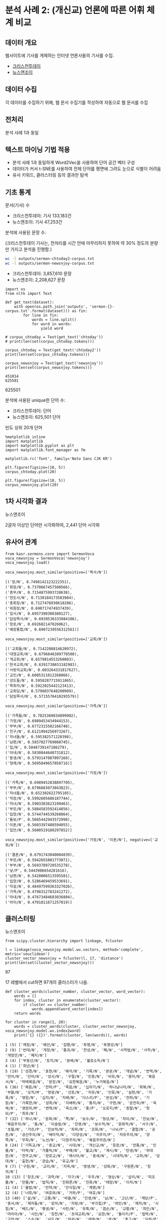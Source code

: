 * 분석 사례 2: (개신교) 언론에 따른 어휘 체계 비교

** 데이터 개요

웹사이트에 기사를 게제하는 인터넷 언론사들의 기사를 수집.

 - [[http://www.christiantoday.co.kr/archives/page1.htm][크리스천투데이]]
 - [[http://www.newsnjoy.or.kr/news/articleList.html?page=1&view_type=tm][뉴스앤조이]]


** 데이터 수집

각 데이터를 수집하기 위해, 웹 문서 수집기를 작성하여 자동으로 웹 문서를 수집


** 전처리

분석 사례 1과 동일


** 텍스트 마이닝 기법 적용

 - 분석 사례 1과 동일하게 Word2Vec을 사용하여 단어 공간 벡터 구성
 - 데이터가 커서 t-SNE를 사용하여 전체 단어를 평면에 그려도 눈으로 식별이 어려움
 - 유사 키워드, 클러스터링 등의 결과만 탐색


** 기초 통계

문서(기사) 수

 - 크리스천투데이: 기사 133,183건
 - 뉴스앤조이: 기사 47,253건


분석에 사용된 문장 수:

(크리스천투데이 기사는, 전처리를 시간 안에 마무리하지 못하여 약 30% 정도의 분량만 가지고 분석을 진행함.)

#+BEGIN_SRC sh
  wc -l outputs/sermon-chtoday2-corpus.txt
  wc -l outputs/sermon-newsnjoy-corpus.txt
#+END_SRC

#+RESULTS:
| 3857610 | outputs/sermon-chtoday2-corpus.txt |
| 2208627 | outputs/sermon-newsnjoy-corpus.txt |

 - 크리스천투데이: 3,857,610 문장
 - 뉴스앤조이: 2,208,627 문장


#+BEGIN_SRC ipython :session :results output :exports both
  import os
  from nltk import Text

  def get_text(dataset):
      with open(os.path.join('outputs', 'sermon-{}-corpus.txt'.format(dataset))) as fin:
          for line in fin:
              words = line.split()
              for word in words:
                  yield word

  # corpus_chtoday = Text(get_text('chtoday'))
  # print(len(set(corpus_chtoday.tokens)))

  corpus_chtoday = Text(get_text('chtoday2'))
  print(len(set(corpus_chtoday.tokens)))

  corpus_newsnjoy = Text(get_text('newsnjoy'))
  print(len(set(corpus_newsnjoy.tokens)))
#+END_SRC

#+RESULTS:
: 451014
: 625501
625501

분석에 사용된 unique한 단어 수:

 - 크리스천투데이: 단어
 - 뉴스앤조이: 625,501 단어


빈도 상위 20개 단어

#+BEGIN_SRC ipython :session :results raw :exports both :ipyfile assets/chtoday-words-freq-dist.png
  %matplotlib inline
  import matplotlib
  import matplotlib.pyplot as plt
  import matplotlib.font_manager as fm

  matplotlib.rc('font', family='Noto Sans CJK KR')

  plt.figure(figsize=(10, 5))
  corpus_chtoday.plot(20)
#+END_SRC


#+BEGIN_SRC ipython :session :results raw :exports both :ipyfile assets/newsnjoy-words-freq-dist.png
  plt.figure(figsize=(10, 5))
  corpus_newsnjoy.plot(20)
#+END_SRC

#+RESULTS:
# Out[23]:
[[file:assets/newsnjoy-words-freq-dist.png]]
** 1차 시각화 결과




뉴스앤조이

2글자 이상인 단어만 시각화하여, 2,441 단어 시각화

[[./assets/newsnjoy-tsne.png]]



** 유사어 관계

#+BEGIN_SRC ipython :session :results raw output :exports both
from kasr.sermons.core import SermonVoca
voca_newsnjoy = SermonVoca('newsnjoy')
voca_newsnjoy.load()
#+END_SRC


#+BEGIN_SRC ipython :session :results raw :exports both
voca_newsnjoy.most_similar(positive=['목사/N'])
#+END_SRC

#+RESULTS:
# Out[30]:
#+BEGIN_EXAMPLE
  [('장/N', 0.7498142123222351),
  ('회장/N', 0.7370667457580566),
  ('총무/N', 0.7154875993728638),
  ('전도사/N', 0.7130184173583984),
  ('총회장/N', 0.7127476930618286),
  ('위원장/N', 0.698717474937439),
  ('집사/N', 0.6957390308380127),
  ('담임목사/N', 0.6939536333084106),
  ('장로/N', 0.692682147026062),
  ('예장통합/N', 0.6907239556312561)]
#+END_EXAMPLE


#+BEGIN_SRC ipython :session :results raw :exports both
voca_newsnjoy.most_similar(positive=['교회/N'])
#+END_SRC

#+RESULTS:
# Out[31]:
#+BEGIN_EXAMPLE
  [('교회들/N', 0.7142208814620972),
  ('대형교회/N', 0.6796846389770508),
  ('개교회/N', 0.6579814553260803),
  ('한국교회/N', 0.6391738653182983),
  ('사랑의교회/N', 0.603264331817627),
  ('교인/N', 0.6005311012268066),
  ('성도들/N', 0.5958287715911865),
  ('목회자/N', 0.5922025442123413),
  ('교회당/N', 0.5798037648200989),
  ('담임목사/N', 0.5715576410293579)]
#+END_EXAMPLE


#+BEGIN_SRC ipython :session :results raw :exports both
voca_newsnjoy.most_similar(positive=['가족/N'])
#+END_SRC

#+RESULTS:
# Out[32]:
#+BEGIN_EXAMPLE
  [('가족들/N', 0.7825369834899902),
  ('가정/N', 0.6989453434944153),
  ('부부/N', 0.6772315502166748),
  ('친구/N', 0.6121994256973267),
  ('자녀들/N', 0.595382571220398),
  ('남편/N', 0.5857027769088745),
  ('집/N', 0.5848739147186279),
  ('아내/N', 0.5830844640731812),
  ('동생/N', 0.5793147087097168),
  ('형제/N', 0.5695849657058716)]
#+END_EXAMPLE


#+BEGIN_SRC ipython :session :results raw :exports both
voca_newsnjoy.most_similar(positive=['가정/N'])
#+END_SRC

#+RESULTS:
# Out[33]:
#+BEGIN_EXAMPLE
  [('가족/N', 0.6989452838897705),
  ('부부/N', 0.6796683073043823),
  ('자녀들/N', 0.652302622795105),
  ('직장/N', 0.5992605686187744),
  ('자녀/N', 0.5903303623199463),
  ('부모/N', 0.5884583592414856),
  ('입양/N', 0.5744744539260864),
  ('돌보/P', 0.5665442943572998),
  ('이혼/N', 0.5603397488594055),
  ('집안/N', 0.5600519180297852)]
#+END_EXAMPLE


#+BEGIN_SRC ipython :session :results raw :exports both
voca_newsnjoy.most_similar(positive=['가정/N', '이혼/N'], negative=['교회/N'])
#+END_SRC

#+RESULTS:
# Out[34]:
#+BEGIN_EXAMPLE
  [('결혼/N', 0.6791743040084839),
  ('부모/N', 0.5942655801773071),
  ('부부/N', 0.5693789720535278),
  ('낳/P', 0.5443986654281616),
  ('남편/N', 0.5420006513595581),
  ('입양/N', 0.5286469459533691),
  ('자살/N', 0.48497599363327026),
  ('가족/N', 0.4798312783241272),
  ('아내/N', 0.47673484683036804),
  ('아이/N', 0.4701811671257019)]
#+END_EXAMPLE


** 클러스터링


뉴스앤조이

[[./assets/newsnjoy_dendrogram.png]]


#+BEGIN_SRC ipython :session :results raw output :exports both
from scipy.cluster.hierarchy import linkage, fcluster

l = linkage(voca_newsnjoy.model.wv.vectors, method='complete', metric='seuclidean')
cluster_vector_newsnjoy = fcluster(l, 17, 'distance')
print(len(set(cluster_vector_newsnjoy)))
#+END_SRC

#+RESULTS:
97

17 레벨에서 cut하면 97개의 클러스터가 나옴.

#+BEGIN_SRC ipython :session :results raw output :exports both
  def cluster_words(cluster_number, cluster_vector, word_vector):
      words = []
      for index, cluster in enumerate(cluster_vector):
          if cluster == cluster_number:
              words.append(word_vector[index])
      return words
#+END_SRC


#+BEGIN_SRC ipython :session :results output :exports both
  for cluster in range(1, 20):
      words = cluster_words(cluster, cluster_vector_newsnjoy, voca_newsnjoy.model.wv.index2word)
      print('{} ({})'.format(cluster, len(words)), words)
#+END_SRC

#+RESULTS:
#+begin_example
1 (5) ['재정/N', '예산/N', '집행/N', '투명/N', '투명성/N']
2 (9) ['반대/N', '개정/N', '통과/N', '찬성/N', '폐/N', '사학법/N', '사학/N', '개정안/N', '폐지/N']
3 (4) ['부동산/N', '토지/N', '분배/N', '불로소득/N']
4 (1) ['희년/N']
5 (19) ['성경/N', '표현/N', '해석/N', '기록/N', '본문/N', '개념/N', '번역/N', '언어/N', '단어/N', '성서/N', '구절/N', '인용/N', '비유/N', '용어/N', '복음서/N', '마태복음/N', '문장/N', '요한복음/N', '누가복음/N']
6 (36) ['복음/N', '전하/P', '죽음/N', '십자가/N', '하나님나라/N', '회복/N', '부활/N', '오직/M', '영광/N', '선포/N', '치유/N', '인류/N', '실현/N', '거룩/N', '영원/N', '십자/N', '지배/N', '다스리/P', '완성/N', '전파/N', '기원/N', '거룩한/N', '성취/N', '지배하/N', '통치/N', '구현/N', '온전히/M', '육체/N', '영원히/M', '변혁/N', '육신/N', '좇/P', '오로지/M', '종말/N', '헛되/P', '최후/N']
7 (32) ['하나/N', '문화/N', '쪽/N', '보수/N', '형성/N', '차이/N', '진보/N', '복음주의/N', '둘/N', '이슬람/N', '진영/N', '보수적/N', '문화적/N', '서구/N', '초월/N', '가르/P', '진보적/N', '좌파/N', '조화/N', '나뉘/P', '결합/N', '공존/N', '공산주의/N', '배타적/N', '다양성/N', '치우치/P', '자유주의/N', '양쪽/N', '우파/N', '노선/N', '다원주의/N', '복음주의권/N']
8 (24) ['기독교/N', '종교/N', '시대/N', '개신교/N', '등장/N', '전통/N', '인물/N', '타락/N', '가톨릭/N', '부패/N', '불교/N', '계시/N', '탄생/N', '위대한/N', '천주교/N', '장로교/N', '메시아/N', '중세/N', '시대적/N', '교파/N', '당대/N', '출현/N', '관습/N', '유교/N']
9 (7) ['구원/N', '교리/N', '지옥/N', '영생/N', '성화/N', '구원론/N', '칭의/N']
10 (13) ['창조/N', '과학/N', '지구/N', '우주/N', '형상/N', '섭리/N', '피조물/N', '만물/N', '법칙/N', '진화론/N', '진화/N', '태양/N', '이치/N']
11 (4) ['율법/N', '언약/N', '안식일/N', '계명/N']
12 (4) ['너희/N', '여호와/N', '거하/P', '여호/N']
13 (40) ['삶/N', '고통/N', '바울/N', '인생/N', '남/N', '고난/N', '깨닫/P', '용서/N', '제자들/N', '로마/N', '자랑/N', '부끄럽/P', '여인/N', '제자/N', '시험/N', '베드/N', '평생/N', '사탄/N', '유혹/N', '겸손/N', '교황/N', '죄인/N', '마리아/N', '시인/N', '칭찬/N', '초대교회/N', '요한/N', '돌이키/P', '핍박/N', '교만/N', '스승/N', '사도/N', '마귀/N', '생애/N', '생/N', '충고/N', '요하/P', '책망/N', '용/N', '일생/N']
14 (15) ['너/N', '마/N', '고/M', '아니하/P', '마르/P', '형제/N', '고전/N', '요/M', '것이요/N', '눅/N', '롬/N', '행/N', '목마르/P', '나그네/N', '배고프/P']
15 (19) ['조사/N', '판결/N', '재판/N', '혐의/N', '소송/N', '검찰/N', '법원/N', '고소/N', '고발/N', '전병욱/N', '재판국/N', '처분/N', '검사/N', '정지/N', '기소/N', '광성교회/N', '면직/N', '제명/N', '이성곤/N']
16 (3) ['무르/P', '임기/N', '정년/N']
17 (36) ['총회/N', '결정/N', '후보/N', '총장/N', '노회/N', '선거/N', '이사장/N', '당회/N', '결의/N', '이사/N', '회의/N', '이사회/N', '절차/N', '처리/N', '표/N', '자격/N', '투표/N', '회원/N', '총대들/N', '뽑/P', '공동의회/N', '임원회/N', '사항/N', '보고/N', '당선/N', '임원/N', '회원들/N', '본부/N', '노회장/N', '당회장/N', '임명/N', '위원/N', '교육부/N', '제직회/N', '시무/N', '결정한/N']
18 (7) ['동성애/N', '결혼/N', '낳/P', '자살/N', '이혼/N', '입양/N', '에이즈/N']
19 (91) ['사람/N', '사람들/N', '한국/N', '미국/N', '어렵/P', '학교/N', '교육/N', '사역/N', '돕/P', '생활/N', '힘들/P', '지원/N', '학생들/N', '현장/N', '배우/P', '공부/N', '가족/N', '선교사/N', '가정/N', '일본/N', '도움/N', '대학/N', '부모/N', '학생/N', '한국의/N', '훈련/N', '주변/N', '환경/N', '중국/N', '교사/N', '청년/N', '젊/P', '신학교/N', '보호/N', '주민들/N', '돌보/P', '가족들/N', '누군가/N', '부부/N', '국내/N', '전도사/N', '선생님/N', '부담/N', '외국/N', '일상/N', '선생/N', '졸업/N', '신앙생활/N', '현지/N', '간사/N', '선교사들/N', '직장/N', '영국/N', '청소년/N', '사역자/N', '상담/N', '나이/N', '총신대/N', '해외/N', '형편/N', '수업/N', '한국인/N', '유럽/N', '팀/N', '직업/N', '어린이/N', '사정/N', '주위/N', '대원/N', '청소년들/N', '입학/N', '오가/P', '초등학교/N', '아시아/N', '고등학교/N', '어린이들/N', '양육/N', '대학생/N', '적응/N', '선교단체/N', '부모들/N', '교장/N', '학원/N', '러시아/N', '곤란/N', '중학교/N', '초반/N', '여건/N', '한국에서/N', '30대/N', '몽골/N']
#+end_example

